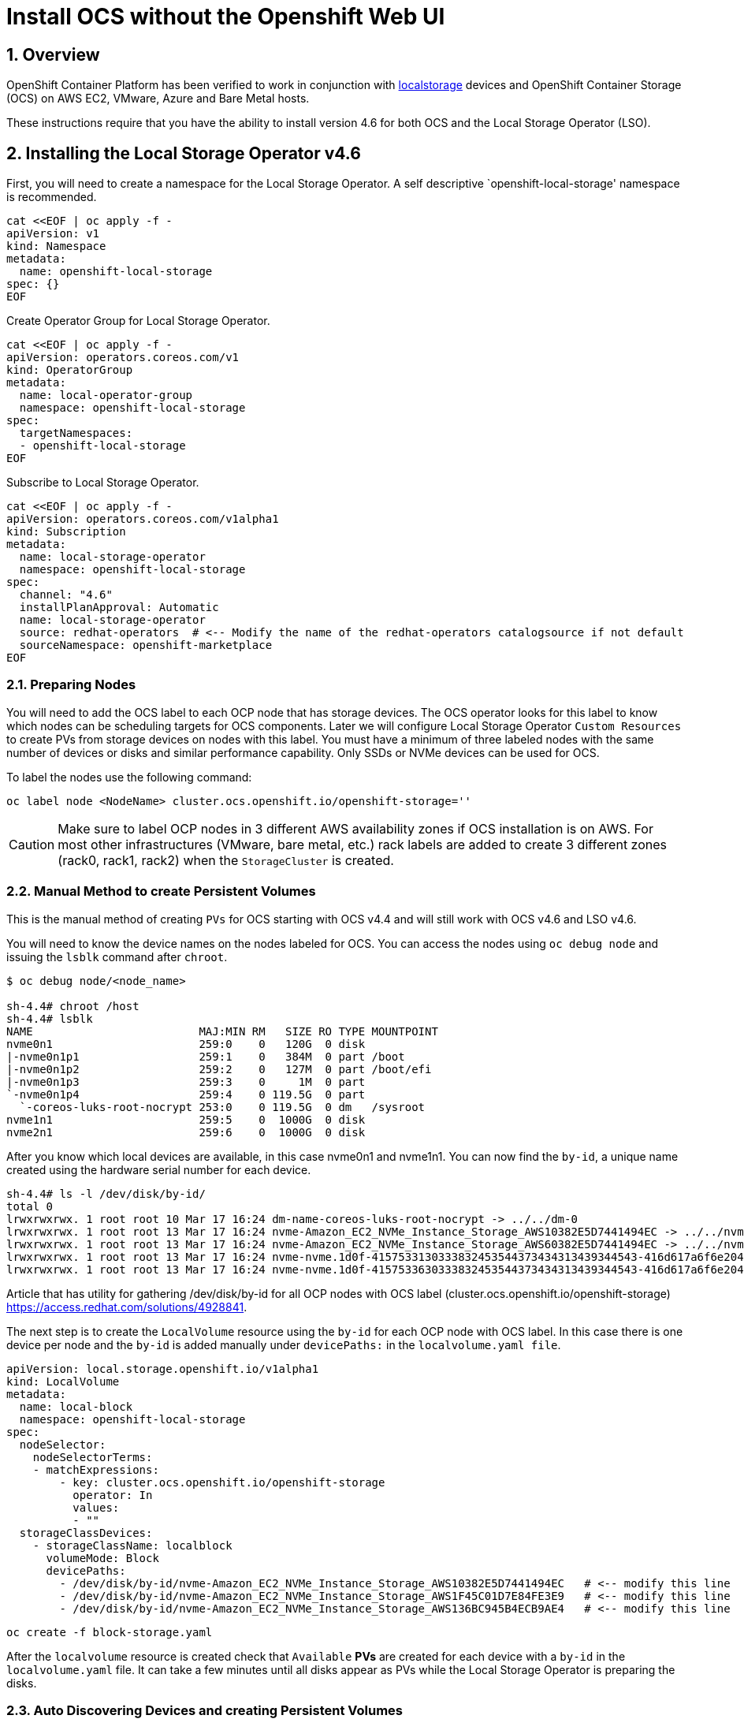 = Install OCS without the Openshift Web UI
:icons: font
:source-highlighter: highlightjs
:highlightjs-languages: yaml
:source-language: yaml
:numbered:
// Activate experimental attribute for Keyboard Shortcut keys
:experimental:

== Overview

OpenShift Container Platform has been verified to work in conjunction
with https://docs.openshift.com/container-platform/4.6/storage/persistent_storage/persistent-storage-local.html[localstorage] devices and OpenShift Container Storage (OCS) on AWS EC2, VMware, Azure and Bare Metal hosts. 

These instructions require that you have the ability to install version 4.6 for both OCS and the Local Storage Operator (LSO).

== Installing the Local Storage Operator v4.6

First, you will need to create a namespace for the Local Storage
Operator. A self descriptive `openshift-local-storage' namespace is recommended.

[source]
....
cat <<EOF | oc apply -f -
apiVersion: v1
kind: Namespace
metadata:
  name: openshift-local-storage
spec: {}
EOF
....

Create Operator Group for Local Storage Operator.

[source]
....
cat <<EOF | oc apply -f -
apiVersion: operators.coreos.com/v1
kind: OperatorGroup
metadata:
  name: local-operator-group
  namespace: openshift-local-storage
spec:
  targetNamespaces:
  - openshift-local-storage
EOF
....

Subscribe to Local Storage Operator.

[source]
....
cat <<EOF | oc apply -f -
apiVersion: operators.coreos.com/v1alpha1
kind: Subscription
metadata:
  name: local-storage-operator
  namespace: openshift-local-storage
spec:
  channel: "4.6"
  installPlanApproval: Automatic
  name: local-storage-operator
  source: redhat-operators  # <-- Modify the name of the redhat-operators catalogsource if not default
  sourceNamespace: openshift-marketplace
EOF
....

=== Preparing Nodes

You will need to add the OCS label to each OCP node that has storage devices. The OCS operator looks for this label to know which nodes can be scheduling targets for OCS components. Later we will configure Local Storage Operator `Custom Resources` to create PVs from storage devices on nodes with this label. You must have a minimum of three labeled nodes with the same number of devices or disks and similar performance capability. Only SSDs or NVMe devices can be used for OCS.

To label the nodes use the following command:

[source,shell]
....
oc label node <NodeName> cluster.ocs.openshift.io/openshift-storage=''
....

CAUTION: Make sure to label OCP nodes in 3 different AWS availability zones if OCS installation is on AWS. For most other infrastructures (VMware, bare metal, etc.) rack labels are added to create 3 different zones (rack0, rack1, rack2) when the `StorageCluster` is created.

=== Manual Method to create Persistent Volumes

This is the manual method of creating `PVs` for OCS starting with OCS v4.4 and will still work with OCS v4.6 and LSO v4.6.

You will need to know the device names on the nodes labeled for
OCS. You can access the nodes using `oc debug node` and issuing the
`lsblk` command after `chroot`.

[source,shell]
....
$ oc debug node/<node_name>

sh-4.4# chroot /host
sh-4.4# lsblk
NAME                         MAJ:MIN RM   SIZE RO TYPE MOUNTPOINT
nvme0n1                      259:0    0   120G  0 disk
|-nvme0n1p1                  259:1    0   384M  0 part /boot
|-nvme0n1p2                  259:2    0   127M  0 part /boot/efi
|-nvme0n1p3                  259:3    0     1M  0 part
`-nvme0n1p4                  259:4    0 119.5G  0 part
  `-coreos-luks-root-nocrypt 253:0    0 119.5G  0 dm   /sysroot
nvme1n1                      259:5    0  1000G  0 disk
nvme2n1                      259:6    0  1000G  0 disk
....

After you know which local devices are available, in this case nvme0n1
and nvme1n1. You can now find the `by-id`, a unique name created using the hardware serial number for each device.

[source,shell]
....
sh-4.4# ls -l /dev/disk/by-id/
total 0
lrwxrwxrwx. 1 root root 10 Mar 17 16:24 dm-name-coreos-luks-root-nocrypt -> ../../dm-0
lrwxrwxrwx. 1 root root 13 Mar 17 16:24 nvme-Amazon_EC2_NVMe_Instance_Storage_AWS10382E5D7441494EC -> ../../nvme0n1
lrwxrwxrwx. 1 root root 13 Mar 17 16:24 nvme-Amazon_EC2_NVMe_Instance_Storage_AWS60382E5D7441494EC -> ../../nvme1n1
lrwxrwxrwx. 1 root root 13 Mar 17 16:24 nvme-nvme.1d0f-4157533130333832453544373434313439344543-416d617a6f6e20454332204e564d6520496e7374616e63652053746f72616765-00000001 -> ../../nvme0n1
lrwxrwxrwx. 1 root root 13 Mar 17 16:24 nvme-nvme.1d0f-4157533630333832453544373434313439344543-416d617a6f6e20454332204e564d6520496e7374616e63652053746f72616765-00000001 -> ../../nvme1n1
....

Article that has utility for gathering /dev/disk/by-id for all OCP nodes
with OCS label (cluster.ocs.openshift.io/openshift-storage)
https://access.redhat.com/solutions/4928841.

The next step is to create the `LocalVolume` resource using the `by-id` for each OCP node with OCS label. In this case there is one device per node and the `by-id` is added manually under `devicePaths:` in the `localvolume.yaml file`.

[source]
....
apiVersion: local.storage.openshift.io/v1alpha1
kind: LocalVolume
metadata:
  name: local-block
  namespace: openshift-local-storage
spec:
  nodeSelector:
    nodeSelectorTerms:
    - matchExpressions:
        - key: cluster.ocs.openshift.io/openshift-storage
          operator: In
          values:
          - ""
  storageClassDevices:
    - storageClassName: localblock
      volumeMode: Block
      devicePaths:
        - /dev/disk/by-id/nvme-Amazon_EC2_NVMe_Instance_Storage_AWS10382E5D7441494EC   # <-- modify this line
        - /dev/disk/by-id/nvme-Amazon_EC2_NVMe_Instance_Storage_AWS1F45C01D7E84FE3E9   # <-- modify this line
        - /dev/disk/by-id/nvme-Amazon_EC2_NVMe_Instance_Storage_AWS136BC945B4ECB9AE4   # <-- modify this line
....

[source,shell]
....
oc create -f block-storage.yaml
....

After the `localvolume` resource is created check that `Available` *PVs* are created for each device with a `by-id` in the `localvolume.yaml` file. It can take a few minutes until all disks appear as PVs while the Local Storage Operator is preparing the disks.

=== Auto Discovering Devices and creating Persistent Volumes

This is the method available starting with OCS v4.6 and LSO v4.6.

Local Storage Operator v4.6 supports discovery of devices on OCP nodes with the OCS label `cluster.ocs.openshift.io/openshift-storage=""`. Create the `LocalVolumeDiscovery` resource using this file after the OCP nodes are labeled with the OCS label.

[source]
....
cat <<EOF | oc apply -f -
apiVersion: local.storage.openshift.io/v1alpha1
kind: LocalVolumeDiscovery
metadata:
  name: auto-discover-devices
  namespace: openshift-local-storage
spec:
  nodeSelector:
    nodeSelectorTerms:
      - matchExpressions:
        - key: cluster.ocs.openshift.io/openshift-storage
          operator: In
          values:
            - ""
EOF
....

After this resource is created you should see a new `localvolumediscoveries` resource and there will be a `localvolumediscoveryresults` for each OCP node labeled with the OCS label. Each `localvolumediscoveryresults` will have the detail for each disk on the node including the `by-id`, size and type of disk.

==== Create LocalVolumeSet

The disk used must be SSDs or NVMe disks and must be raw block devices. This is due to the fact that the operator creates distinct partitions on the provided raw block devices for the OSD metadata and OSD data.

Use this file `localvolumeset.yaml` to create the `LocalVolumeSet`. Configure the parameters with comments to meet the needs of your environment. If not required, the parameters with comments can be deleted.

[source]
....
apiVersion: local.storage.openshift.io/v1alpha1
kind: LocalVolumeSet
metadata:
  name: local-block
  namespace: openshift-local-storage
spec:
  nodeSelector:
    nodeSelectorTerms:
      - matchExpressions:
          - key: cluster.ocs.openshift.io/openshift-storage
            operator: In
            values:
              - ""
  storageClassName: localblock
  volumeMode: Block
  fstype: ext4
  maxDeviceCount: 1  # <-- Maximum number of devices per node to be used
  deviceInclusionSpec:
    deviceTypes:
      - disk
      - part   # <-- Remove this if not using partitions
    deviceMechanicalProperty:
      - NonRotational
    #minSize: 0Ti   # <-- Uncomment and modify to limit the minimum size of disk used
    #maxSize: 0Ti   # <-- Uncomment and modify to limit the maximum size of disk used
....

....
oc create -f localvolumeset.yaml
....

After the `localvolumesets` resource is created check that `Available` *PVs* are created for each disk on OCP nodes with the OCS label. It can take a few minutes until all disks appear as PVs while the Local Storage Operator is preparing the disks.

== Installing OpenShift Container Storage

These instructions are used after OCS is generally available (GA). If you have a need to install pre-release OCS different instructions are required as well as access to pre-release entitled registries.

=== Install Operator

Create `openshift-storage` namespace.

[source]
....
cat <<EOF | oc apply -f -
apiVersion: v1
kind: Namespace
metadata:
  labels:
    openshift.io/cluster-monitoring: "true"
  name: openshift-storage
spec: {}
EOF
....

Create Operator Group for OCS Operator.

[source]
....
cat <<EOF | oc apply -f -
apiVersion: operators.coreos.com/v1
kind: OperatorGroup
metadata:
  name: openshift-storage-operatorgroup
  namespace: openshift-storage
spec:
  targetNamespaces:
  - openshift-storage
EOF
....

Subscribe to OCS Operator.

[source]
....
cat <<EOF | oc apply -f -
apiVersion: operators.coreos.com/v1alpha1
kind: Subscription
metadata:
  name: ocs-operator
  namespace: openshift-storage
spec:
  channel: "stable-4.6"
  installPlanApproval: Automatic
  name: ocs-operator
  source: redhat-operators  # <-- Modify the name of the redhat-operators catalogsource if not default
  sourceNamespace: openshift-marketplace
EOF
....

=== Create Cluster

Storage Cluster CR. For each set of 3 OSDs increment the `count`.

[source]
....
apiVersion: ocs.openshift.io/v1
kind: StorageCluster
metadata:
  name: ocs-storagecluster
  namespace: openshift-storage
spec:
  manageNodes: false
  resources:
    mds:
      limits:
        cpu: "3"
        memory: "8Gi"
      requests:
        cpu: "3"
        memory: "8Gi"
  monDataDirHostPath: /var/lib/rook
  storageDeviceSets:
  - count: 1   # <-- modify count to desired value
    dataPVCTemplate:
      spec:
        accessModes:
        - ReadWriteOnce
        resources:
          requests:
            storage: "100Mi"
        storageClassName: localblock
        volumeMode: Block
    name: ocs-deviceset
    placement: {}
    portable: false
    replica: 3
    resources:
      limits:
        cpu: "2"
        memory: "5Gi"
      requests:
        cpu: "2"
        memory: "5Gi"
....

[source,shell]
....
oc create -f storagecluster.yaml
....

== Verifying the Installation

Deploy the Rook-Ceph toolbox pod.

[source,shell]
....
oc patch OCSInitialization ocsinit -n openshift-storage --type json --patch  '[{ "op": "replace", "path": "/spec/enableCephTools", "value": true }]'
....

Establish a remote shell to the toolbox pod.

[source,shell]
....
TOOLS_POD=$(oc get pods -n openshift-storage -l app=rook-ceph-tools -o name)
oc rsh -n openshift-storage $TOOLS_POD
....

Run `ceph status` and `ceph osd tree` to see that status of the Ceph
cluster.

[source,shell]
....
sh-4.4# ceph status
....

[source,shell]
....
sh-4.4# ceph osd tree
....

=== Create test CephRBD PVC and CephFS PVC

[source]
....
cat <<EOF | oc apply -f -
---
apiVersion: v1
kind: PersistentVolumeClaim
metadata:
  name: rbd-pvc
spec:
  accessModes:
  - ReadWriteOnce
  resources:
    requests:
      storage: 1Gi
  storageClassName: ocs-storagecluster-ceph-rbd
EOF
....

Validate new PVC is created.

[source,shell]
....
oc get pvc | grep rbd-pvc
....

[source]
....
cat <<EOF | oc apply -f -
---
apiVersion: v1
kind: PersistentVolumeClaim
metadata:
  name: cephfs-pvc
spec:
  accessModes:
  - ReadWriteMany
  resources:
    requests:
      storage: 1Gi
  storageClassName: ocs-storagecluster-cephfs
EOF
....

Validate new PVC is created.

[source,shell]
....
oc get pvc | grep cephfs-pvc
....

=== Upgrade OCS version (major version)

Validate current version of OCS.

[source,shell]
....
oc get csv -n openshift-storage
....

Example output.

....
NAME                  DISPLAY                       VERSION   REPLACES   PHASE
ocs-operator.v4.5.2   OpenShift Container Storage   4.5.2                Succeeded
....

Verify there is a new OCS stable channel.

[source,shell]
....
oc describe packagemanifests ocs -n openshift-marketplace |grep stable-
....

Example output.

....
    Name:           stable-4.5
    Name:           stable-4.6
  Default Channel:  stable-4.6
....

Apply subscription with new stable-4.6 channel.

[source]
....
cat <<EOF | oc apply -f -
apiVersion: operators.coreos.com/v1alpha1
kind: Subscription
metadata:
  name: ocs-operator
  namespace: openshift-storage
spec:
  channel: "stable-4.6"
  installPlanApproval: Automatic
  name: ocs-operator
  source: redhat-operators
  sourceNamespace: openshift-marketplace
EOF
....

Validate subscription is updating.

[source,shell]
....
watch oc get csv -n openshift-storage
....

Example output.

....
NAME                  DISPLAY                       VERSION   REPLACES              PHASE
ocs-operator.v4.5.2   OpenShift Container Storage   4.5.2                           Replacing
ocs-operator.v4.6.0   OpenShift Container Storage   4.6.0     ocs-operator.v4.5.2   Installing
....

Validate new version of OCS.

[source,shell]
....
oc get csv -n openshift-storage
....

Example output.

....
NAME                  DISPLAY                       VERSION   REPLACES              PHASE
ocs-operator.v4.6.0   OpenShift Container Storage   4.6.0     ocs-operator.v4.5.2   Succeeded
....

Validate that all pods in openshift-storage are eventually in a running
state after updating. Also verify that Ceph is healthy using
instructions in prior section.

